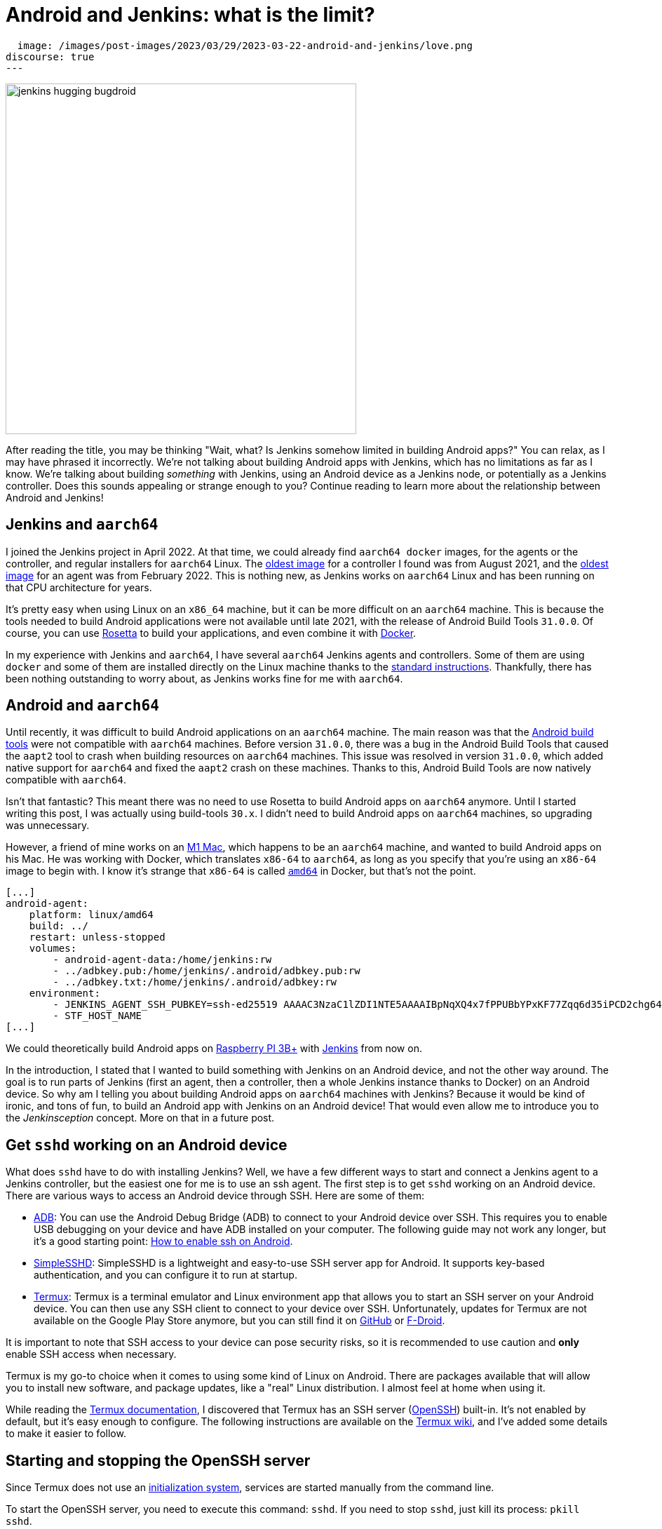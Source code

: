 = Android and Jenkins: what is the limit?
:page-tags: jenkins, android, aarch64

:page-author: gounthar, kmartens27
:page-opengraph:
  image: /images/post-images/2023/03/29/2023-03-22-android-and-jenkins/love.png
discourse: true
---

image:/images/post-images/2023/03/29/2023-03-22-android-and-jenkins/love.png[jenkins hugging bugdroid,500]

After reading the title, you may be thinking "Wait, what?
Is Jenkins somehow limited in building Android apps?"
You can relax, as I may have phrased it incorrectly.
We're not talking about building Android apps with Jenkins, which has no limitations as far as I know.
We're talking about building _something_ with Jenkins, using an Android device as a Jenkins node, or potentially as a Jenkins controller.
Does this sounds appealing or strange enough to you?
Continue reading to learn more about the relationship between Android and Jenkins!

== Jenkins and `aarch64`

I joined the Jenkins project in April 2022.
At that time, we could already find `aarch64 docker` images, for the agents or the controller, and regular installers for `aarch64` Linux.
The link:https://hub.docker.com/layers/jenkins/jenkins/2.305-jdk11/images/sha256-700c20a5cd0eb3c69a825baf8197166bb078361c3351aab6806a386573dbc829?context=explore[oldest image] for a controller I found was from August 2021, and the link:https://hub.docker.com/layers/jenkins/jenkins/2.305-jdk11/images/sha256-700c20a5cd0eb3c69a825baf8197166bb078361c3351aab6806a386573dbc829?context=explore[oldest image] for an agent was from February 2022.
This is nothing new, as Jenkins works on `aarch64` Linux and has been running on that CPU architecture for years.

It's pretty easy when using Linux on an `x86_64` machine, but it can be more difficult on an `aarch64` machine.
This is because the tools needed to build Android applications were not available until late 2021, with the release of Android Build Tools `31.0.0`.
Of course, you can use link:https://support.apple.com/en-us/HT211861[Rosetta] to build your applications, and even combine it with link:https://developer.ibm.com/tutorials/running-x86-64-containers-mac-silicon-m1/[Docker].

In my experience with Jenkins and `aarch64`, I have several `aarch64` Jenkins agents and controllers.
Some of them are using `docker` and some of them are installed directly on the Linux machine thanks to the link:/doc/book/installing/linux/#debianubuntu[standard instructions].
Thankfully, there has been nothing outstanding to worry about, as Jenkins works fine for me with `aarch64`.

== Android and `aarch64`

Until recently, it was difficult to build Android applications on an `aarch64` machine.
The main reason was that the link:https://developer.android.com/studio/releases/build-tools[Android build tools] were not compatible with `aarch64` machines.
Before version `31.0.0`, there was a bug in the Android Build Tools that caused the `aapt2` tool to crash when building resources on `aarch64` machines.
This issue was resolved in version `31.0.0`, which added native support for `aarch64` and fixed the `aapt2` crash on these machines.
Thanks to this, Android Build Tools are now natively compatible with `aarch64`.

Isn't that fantastic?
This meant there was no need to use Rosetta to build Android apps on `aarch64` anymore.
Until I started writing this post, I was actually using build-tools `30.x`.
I didn't need to build Android apps on `aarch64` machines, so upgrading was unnecessary.

However, a friend of mine works on an link:https://en.wikipedia.org/wiki/Apple_M1[M1 Mac], which happens to be an `aarch64` machine, and wanted to build Android apps on his Mac.
He was working with Docker, which translates `x86-64` to `aarch64`, as long as you specify that you're using an `x86-64` image to begin with.
I know it's strange that `x86-64` is called `https://unix.stackexchange.com/a/53416[amd64]` in Docker, but that's not the point.

[,yaml]
----
[...]
android-agent:
    platform: linux/amd64
    build: ../
    restart: unless-stopped
    volumes:
        - android-agent-data:/home/jenkins:rw
        - ../adbkey.pub:/home/jenkins/.android/adbkey.pub:rw
        - ../adbkey.txt:/home/jenkins/.android/adbkey:rw
    environment:
        - JENKINS_AGENT_SSH_PUBKEY=ssh-ed25519 AAAAC3NzaC1lZDI1NTE5AAAAIBpNqXQ4x7fPPUBbYPxKF77Zqq6d35iPCD2chg644OUD
        - STF_HOST_NAME
[...]
----

We could theoretically build Android apps on link:https://magpi.raspberrypi.com/articles/pi-3-interview[Raspberry PI 3B+] with https://github.com/gounthar/MyFirstAndroidAppBuiltByJenkins/blob/aarch64/Dockerfile[Jenkins] from now on.


In the introduction, I stated that I wanted to build something with Jenkins on an Android device, and not the other way around.
The goal is to run parts of Jenkins (first an agent, then a controller, then a whole Jenkins instance thanks to Docker) on an Android device.
So why am I telling you about building Android apps on `aarch64` machines with Jenkins?
Because it would be kind of ironic, and tons of fun, to build an Android app with Jenkins on an Android device!
That would even allow me to introduce you to the _Jenkinsception_ concept.
More on that in a future post.

== Get `sshd` working on an Android device

What does `sshd` have to do with installing Jenkins?
Well, we have a few different ways to start and connect a Jenkins agent to a Jenkins controller, but the easiest one for me is to use an ssh agent.
The first step is to get `sshd` working on an Android device.
There are various ways to access an Android device through SSH.
Here are some of them:

* link:https://developer.android.com/studio/command-line/adb[ADB]: You can use the Android Debug Bridge (ADB) to connect to your Android device over SSH.
This requires you to enable USB debugging on your device and have ADB installed on your computer.
The following guide may not work any longer, but it's a good starting point: link:https://dtbaker.net/blog/howto-enable-ssh-on-android-and-network-adb/[How to enable ssh on Android].
* link:https://play.google.com/store/apps/details?id=org.galexander.sshd[SimpleSSHD]: SimpleSSHD is a lightweight and easy-to-use SSH server app for Android.
It supports key-based authentication, and you can configure it to run at startup.
* https://termux.dev/en/[Termux]: Termux is a terminal emulator and Linux environment app that allows you to start an SSH server on your Android device.
You can then use any SSH client to connect to your device over SSH.
Unfortunately, updates for Termux are not available on the Google Play Store anymore, but you can still find it on link:https://github.com/termux/termux-app#github[GitHub] or link:https://github.com/termux/termux-app#f-droid[F-Droid].

It is important to note that SSH access to your device can pose security risks, so it is recommended to use caution and *only* enable SSH access when necessary.

Termux is my go-to choice when it comes to using some kind of Linux on Android.
There are packages available that will allow you to install new software, and package updates, like a "real" Linux distribution.
I almost feel at home when using it.

While reading the link:https://wiki.termux.com/wiki/Remote_Access[Termux documentation], I discovered that Termux has an SSH server (link:https://www.openssh.com/[OpenSSH]) built-in.
It's not enabled by default, but it's easy enough to configure.
The following instructions are available on the https://wiki.termux.com/wiki/Remote_Access#OpenSSH[Termux wiki], and I've added some details to make it easier to follow.

== Starting and stopping the OpenSSH server

Since Termux does not use an link:https://en.wikipedia.org/wiki/Systemd[initialization system], services are started manually from the command line.

To start the OpenSSH server, you need to execute this command: `sshd`.
If you need to stop `sshd`, just kill its process: `pkill sshd`.

SSH daemon logs to the Android system log, and you can view them by running `logcat -s 'sshd:*'`.
This is possible from either Termux or ADB.

== Setting up password authentication

Password authentication is enabled by default, making it easier to get started.
Before proceeding, make sure that you understand that password authentication is less secure than a pubkey-based one.

Ensure that everything is up-to-date and the `openssh` package is installed: +
[,bash]
----
 pkg upgradepkg install openssh
----

Please note that `$PREFIX` is a variable that points to the Termux installation directory.
It is usually `/data/data/com.termux/files`.

Password authentication is enabled by default in the configuration file.
You can review the file at `$PREFIX/etc/ssh/sshd_config`, and it should contain this data:

----
 PrintMotd yes
 PasswordAuthentication yes
 Subsystem sftp /data/data/com.termux/files/usr/libexec/sftp-server
----

If your file does not look like this, you will have to edit the file.
Note that `vi` is not installed by default, but `nano` is.
You can use `nano` to edit the file.

Set a new password by executing the command `passwd`.
While the program allows a minimal password length of one character, the recommended password length is more than eight to ten characters.
Passwords are not printed on the console.

----
 passwd New password:
 Retype new password:
 New password was successfully set.
----

== Setting up public key authentication

Public key authentication is the recommended way for logging in using SSH.
You need to have a public/private key pair to use this type of authentication.
For a successful login, the public key must exist in the authorized keys list on the remote machine, while the private key should be kept safe on your local host.

In the following example, it is assumed that you want to establish public key authentication between your PC (host) and your future Jenkins agent, which happens to be an Android device running Termux (remote).
It is also assumed that you're running a Linux distribution on your PC, link:https://en.wikipedia.org/wiki/Windows_Subsystem_for_Linux#WSL_2[WSL2], or even link:https://en.wikipedia.org/wiki/Cygwin[Cygwin].
It would be better if both machines were using the same network, for example both are connected to the same Wi-Fi network.
It is also assumed that you know your Android device's IP address.
If you have access to your router webpage, you should be able to see which IP has been assigned to your Android device.
If you don't have access to the router webpage, you can find your IP address on an Android device by following these steps:

* Open the Settings app on your Android device.
* Scroll down and tap on "About phone" or "About device".
* Look for the "Status" or "Network" section and tap it.
* Find the "IP address" or "Wi-Fi IP address" option, which will display your device's IP address.

Alternatively, you can also find your IP address within Termux by typing the following command: `ip addr show`.
Be aware that if the package is not installed yet, you will need to issue `pkg install iproute2` first.
Look for the `inet` line next to the `wlan0` line that has your IP address given by your Wi-Fi router.

If you do not have ssh keys, you can generate them.
In this example, we will generate an `RSA` key.
On the PC, execute the command: `ssh-keygen -t rsa -b 2048 -f id_rsa`, replacing `id_rsa` with the name of your key.
For me it would be `ssh_key_for_jenkins_agent_2023-03-10`.
The command shown above generates a private RSA key with a 2048-bit key length and saves it to the file `id_rsa`.
In the same directory, you can find a file named `id_rsa.pub`, and this is a public key.

For me, the command was:
[,bash]
----
 ssh-keygen -t rsa -b 2048 -f ssh_key_for_jenkins_agent_2023-03-10
 Generating public/private rsa key pair.
 Enter passphrase (empty for no passphrase):
 Enter same passphrase again:
 Your identification has been saved in ssh_key_for_jenkins_agent_2023-03-10
 Your public key has been saved in ssh_key_for_jenkins_agent_2023-03-10.pub
 The key fingerprint is:SHA256:yoykbWyCHuqrANFBkO41vuXMC7kLhsVfe8caLWQEUqk user@PC
 The key's randomart image is:
 +---[RSA 2048]----+
 |.+o ..o.         |
 |.. . ...         |
 |o .  .  .        |
 | + oE  .         |
 |o = o . S        |
 |o+ B.* = o       |
 |++oo& = + +      |
 |= o=o+ . =       |
 |=+.o... .        |
 +----[SHA256]-----+
----

The key was generated in the current directory, not in `$HOME/.ssh`.
I tend to move the generated key in that `$HOME/.ssh` directory (`mv ssh_key_for_jenkins_agent_2023-03-10* ~/.ssh` for me).
I then change the directory to `$HOME/.ssh` (`cd ~/.ssh`) and change the permissions of the key (`chmod 600 ssh_key_for_jenkins_agent_2023-03-10`).

NOTE: 2048 bit is the minimal key length that is considered safe.
You can use higher values, but do not use a higher than 4096, as the remote server may not support that big of a key.

Copy the key to the remote machine (your Jenkins agent wannabe running Termux).
Password authentication must be enabled to install a public key on the remote machine.
Now execute: `ssh-copy-id -p 8022 -i id_rsa IP_ADDRESS`, making sure to replace `id_rsa` with the name of your key and `IP_ADDRESS` with the IP address of your Android machine.

Alternatively, you can manually copy the content inside `id_rsa.pub` (public key), which is already on the PC, and looks like `ssh-rsa <A LOT OF RANDOM STRINGS> user@host`.
After copying, paste this content to the Termux file `$HOME/.ssh/authorized_keys` (remote machine).
Before copying and pasting, you must connect through `ssh user@IP_ADDRESS -p 8022`, replacing `IP_ADDRESS` with the IP address of your Android machine.
Doing so enables you to copy the content of the public key, using any text editor available on PC, and paste it inside an ssh session handled by Termux.

What looks strange to me is that `user` could be just about anything.
I tried to log in without supplying a user, which means I was using my PC username, and it worked!
I tried to log in with a different username and this also worked.
When issuing the `whoami` command inside Termux, it shows the username of the Termux user, which is `u0_a504` in my case.

If everything went fine, you will see a message like this one: +
[,bash]
----
 Number of key(s) added: 1
----

If your system has an ssh-agent, you should now link:https://docs.github.com/en/authentication/connecting-to-github-with-ssh/generating-a-new-ssh-key-and-adding-it-to-the-ssh-agent?platform=linux#adding-your-ssh-key-to-the-ssh-agent[add your newly generated key to the agent].
After adding the key, try logging into the machine with: `ssh -p '8022' 'IP_ADDRESS'`
Be sure to replace `IP_ADDRESS` with the IP address of your Android machine and check to make sure that only the key(s) you wanted were added.
If you don't have an agent running, you will have to use a slightly different command: `ssh -i id_rsa -p '8022' 'IP_ADDRESS'`
Here, you need to replace `id_rsa` with the name of your key and `IP_ADDRESS` with the IP address of your Android machine.
That would display for me as:

[,bash]
----
 ssh -i ssh_key_for_jenkins_agent_2023-03-10 -p 8022 192.168.1.xx
 Welcome to Termux!
----

At this point, password authentication can be disabled.
Using `nano`, edit the file `$PREFIX/etc/ssh/sshd_config`, and replace the line beginning `PasswordAuthentication` with `PasswordAuthentication no`.
Back in the Termux app, execute the command `pkill sshd && sshd` to restart the `sshd` server with the updated configuration file.
Of course, if you were to do that from your PC, you would be disconnected and the ssh server would not be restarted.

Now you can log in to the remote machine without a password.
Just execute the command `ssh -p '8022' 'IP_ADDRESS'`
For this command, replace `IP_ADDRESS` with the IP address of your Android machine, or with the more complex command `-i`, if your machine does not use an ssh agent.

== Installing Java on Termux

We all know that Jenkins is written in Java.
We also know Android apps are written in Java or Kotlin, so while we could hope that we magically skip this step, I'm afraid we can't.
The virtual machine that runs Android apps is not the same as the one that runs on your PC.
Later on, we'll detail the main differences between the two.
The Android virtual machine (called dalvik) is available on Termux, but it is not capable of executing our agent.jar file, since the `java` command is not available yet.

[,bash]
----
dalvikvm -showversion
ART version 2.1.0 arm64
java --version
bash: /data/data/com.termux/files/usr/bin/java: No such file or directory
----

For the time being, let's assume that we need to install Java on Termux.
Let's find out which java versions are available on Termux:

[,bash]
----
pkg update && pkg search openjdk
Checking availability of current mirror:
[*] https://packages-cf.termux.dev/apt/termux-main: ok
Sorting...
Done
Full Text Search...
Done
openjdk-17/stable 17.0-25 aarch64
  Java development kit and runtime
openjdk-17-source/stable 17.0-25 all
  Source files for openjdk-17
openjdk-17-x/stable 17.0-25 aarch64
  Portion of openjdk-17 requiring X11 functionality
----

Nice.
Jenkins supports Java 17 since the link:/changelog-old/#v2.355[2.355] and link:/changelog-stable/#v2.346.1[2.346.1 LTS] releases, so let's go with OpenJDK 17.

[,bash]
----
pkg install openjdk-17
----

Now the `java` command is available:

[,bash]
----
java --version
openjdk 17-internal 2021-09-14
OpenJDK Runtime Environment (build 17-internal+0-adhoc..src)
OpenJDK 64-Bit Server VM (build 17-internal+0-adhoc..src, mixed mode)
----

== Creating a Jenkins ssh agent

You should now be able to connect via `ssh` to your Android device running Termux if you have issued the `sshd` command.
Your `ssh` server also knows about the `ssh` key you generated on your PC.
We will now create a credential based on that key within Jenkins, that will allow you to connect to your Android device running Termux from Jenkins later on.

== Creating a Jenkins ssh credential

For this part, there is almost nothing specific to Android.
You can follow the link:/doc/book/using/using-agents/[official documentation], and there are instructions on how to link:/doc/book/using/using-agents/#create-a-jenkins-ssh-credential[create a Jenkins credential].

== Setting up a Jenkins ssh agent

It's now time to link:/doc/book/using/using-agents/#setup-up-the-agent1-on-jenkins[set up your agent].

You can use `Android` as a label for your agent.
Choose the `Launch agent via SSH` option.
The hostname should be your phone's IP address, which was named 'IP_ADDRESS' in the previous steps.

The credentials should be the ones you created in the previous steps.
The remote root directory should be `/data/data/com.termux/files/home`.
The host key verification strategy should be `Non-verifying Verification Strategy`.
The `Launch method` should be `Launch agent via SSH`.

Don't forget to select the *Advanced* option and change the port to `8022`.
You could also specify the path of the `java` executable you installed in the previous steps, which happens to be `/data/data/com.termux/files/usr/bin/java`.
Since I have installed the 'Platform Labeller' plugin, I have also checked the 'Automatic Platform Labels' checkbox.
We'll see later on if it can cope with Android devices that don't use the `lsb_release` command.

The very last thing to do is to select `Save`.
You should now see the complete list of your defined agents.
While the agent has been created, it may have not started yet.
If that's the case, select the name corresponding to your newly created agent ('Android Phone' for me) and select `Launch` to start the agent.
After some time, you should see in the logs `Agent successfully connected and online`, which means you can now use this agent to run your builds.

== Using a Jenkins ssh agent

Let's create a new job and use our newly created agent to run it.

The simplest job that comes to mind is a `Freestyle project` that runs the `uname -a` command.
That should give us some information about the Android device we are running on, while proving that the agent is working.
Once again, there is nothing specific to Android for this step, so you can follow the link:/doc/book/using/using-agents/#delegating-the-first-job-to-agent1[official documentation].
The only changes to the documentation I have made are:

* I have used the `Android` label to make sure the job is run on the Android agent.
* I have used the `uname -a` command instead of the `echo $NODE_NAME` command.

[,bash]
----
Started by user admin
Running as SYSTEM[EnvInject] - Loading node environment variables.
Building remotely on Android Phone (aarch64 aarch64-unknown+check_lsb_release_installed aarch64-unknown+check_lsb_release_installed-unknown+check_lsb_release_installed android unknown+check_lsb_release_installed-unknown+check_lsb_release_installed unknown+check_lsb_release_installed) in workspace /data/data/com.termux/files/home/workspace/Android First Job
[Android First Job] /bin/sh -xe /data/data/com.termux/files/usr/tmp/jenkins13760213506108463207.sh
+ uname -a
Linux localhost 4.4.192-perf+ #1 SMP PREEMPT Fri Dec 10 13:53:37 WIB 2021 aarch64 Android
Finished: SUCCESS
----

We now have a working Jenkins agent running on Android, thanks to Termux.
Now what?
Of course, we will be limited to the commands and packages that are link:https://wiki.termux.com/wiki/Package_Management[available] on Termux.
For example, I can't see `gcc` in the list of available packages, which could be troublesome.

[,bash]
----
pkg search gcc
Checking availability of current mirror:
[*] https://termux.astra.in.ua/apt/termux-main: ok
Sorting...
Done
Full Text Search...
Done
----

No gcc?
You're right, there is no `gcc` in the official Termux repository.
However, the Termux community comes to the rescue with some repositories that provide additional packages, like link:https://github.com/its-pointless/its-pointless.github.io[gcc].
After installing the repository, we can install `gcc`.

[,bash]
----
pkg search gcc
Checking availability of current mirror:
[*] https://termux.astra.in.ua/apt/termux-main: ok
Sorting...
Done
Full Text Search...
Done
gcc-6/termux 6.5.0-2 aarch64
  GNU C compiler
gcc-7/termux 7.4.0-2 aarch64
  GNU C compiler
gcc-8/termux 8.3.0-3 aarch64
  GNU C compiler
libgccjit-8-dev/termux 8.3.0-3 aarch64
  GCC just-in-time compilation
libgomp-7/termux 7.4.0-2 aarch64
  openmp library for gcc
libgomp-8/termux 8.3.0-3 aarch64
  openmp library for gcc-8
----

As you can see, we have a few `gcc` versions to try out.

What if we need `gcc` 10, for example?
We would have to link:https://bruno.verachten.fr/2019/11/07/compile-gcc9-on-rk3399/[compile it ourselves] like in the good old days.
This solves the problem for `gcc`, but what about other packages?
We are somewhat limited by the availability of packages on Termux.

What if we could work around that limitation though?
What about running Docker on Termux?
Docker has no limit on packages as long as we choose the right base image, right?
So, we could run a Jenkins agent on Termux through a Docker image, based on another distribution that happens to supply all the packages we need.
The _slight_ problem that may arise, is that Docker is not easily installed on Termux, and once installed, it won't work out of the box.

== Android apps are running some kind of JVM, right? So why not use a Jenkins inbound agent?

Android apps are written in Java or Kotlin programming languages, and they run on one of two Java Virtual Machines (JVM):

* Android Runtime, known as link:https://en.wikipedia.org/wiki/Android_Runtime[ART]
* Dalvik Virtual Machine, known as link:https://en.wikipedia.org/wiki/Dalvik_%28software%29[DVM].

It is possible to access the JVM from an `ADB` shell and run Java code using the `dalvikvm` command.
This is a command-line tool that allows you to execute Java code on the DalvikVM.

Nevertheless, there are preliminary steps that you need to take before you can run Java code on an Android device:
* Compile your Java code into a `.class` file
* Transform it into the `DEX` format using the `d8` tool
* Push the resulting  `.dex` file to your Android device
* Run the Java class using the `dalvikvm` command.

It's possible to some extent to automate these steps, but it's not trivial.

The `dalvikvm` command is a low-level tool that may not be suitable for running complex Java apps, which may need additional dependencies to function properly.
Even if that would work, it would be a very roundabout solution (which is fine with me), but where would we go from there?
I mean, we have a subset of the Linux commands available in the ADB shell, but we can't install tools, packages, etc.
For example, how would we install `gcc`?

So what could our Jenkins agent do?
Not so much I'm afraid...
We could still use Termux, as we've seen earlier Termux uses the base shell that is available through ADB.
If we could launch the inbound agent through Dalvik, we would be able to use the Dalvik VM while using Termux, to keep the best of both worlds (Android & Linux-like).

Another solution would be to create a library from the agent.jar file and integrate it into an Android app.
That part could work but then the resulting agent would be even more limited.
There wouldn't be a shell available, as the app is sandboxed.
We would have an agent able to do almost nothing...

I'd like to know more nonetheless, so I'll write down my thoughts about that in another article, once I've done my homework.
